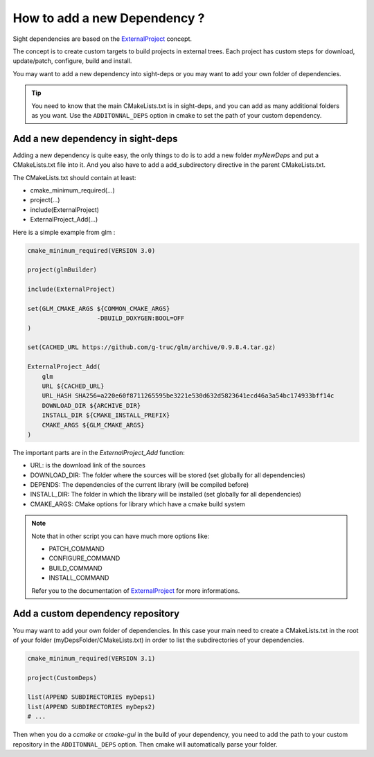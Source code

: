******************************
How to add a new Dependency ?
******************************

Sight dependencies are based on the `ExternalProject <http://www.cmake.org/cmake/help/v3.0/module/ExternalProject.html>`_ concept.

The concept is to create custom targets to build projects in external trees.
Each project has custom steps for download, update/patch, configure, build and install.

You may want to add a new dependency into sight-deps or you may want to add your own folder of dependencies.

.. tip::
    You need to know that the main CMakeLists.txt is in sight-deps, and you can add as many additional folders as you want.
    Use the ``ADDITONNAL_DEPS`` option in cmake to set the path of your custom dependency.

Add a new dependency in sight-deps
------------------------------------

Adding a new dependency is quite easy, the only things to do is to add a new folder *myNewDeps* and put a CMakeLists.txt
file into it. And you also have to add a add_subdirectory directive in the parent CMakeLists.txt.

The CMakeLists.txt should contain at least:

- cmake_minimum_required(...)
- project(...)
- include(ExternalProject)
- ExternalProject_Add(...)

Here is a simple example from glm :

.. code-block:: cmake

    cmake_minimum_required(VERSION 3.0)

    project(glmBuilder)

    include(ExternalProject)

    set(GLM_CMAKE_ARGS ${COMMON_CMAKE_ARGS}
                       -DBUILD_DOXYGEN:BOOL=OFF
    )

    set(CACHED_URL https://github.com/g-truc/glm/archive/0.9.8.4.tar.gz)

    ExternalProject_Add(
        glm
        URL ${CACHED_URL}
        URL_HASH SHA256=a220e60f8711265595be3221e530d632d5823641ecd46a3a54bc174933bff14c
        DOWNLOAD_DIR ${ARCHIVE_DIR}
        INSTALL_DIR ${CMAKE_INSTALL_PREFIX}
        CMAKE_ARGS ${GLM_CMAKE_ARGS}
    )

The important parts are in the *ExternalProject_Add* function:

- URL: is the download link of the sources
- DOWNLOAD_DIR: The folder where the sources will be stored (set globally for all dependencies)
- DEPENDS: The dependencies of the current library (will be compiled before)
- INSTALL_DIR: The folder in which the library will be installed (set globally for all dependencies)
- CMAKE_ARGS: CMake options for library which have a cmake build system

.. note::

    Note that in other script you can have much more options like:

    - PATCH_COMMAND
    - CONFIGURE_COMMAND
    - BUILD_COMMAND
    - INSTALL_COMMAND

    Refer you to the documentation of `ExternalProject <http://www.cmake.org/cmake/help/v3.0/module/ExternalProject.html>`_ for more informations.


Add a custom dependency repository
------------------------------------

You may want to add your own folder of dependencies. In this case your main need to create a
CMakeLists.txt in the root of your folder (myDepsFolder/CMakeLists.txt) in order to list the subdirectories of your dependencies.

.. code-block:: cmake

    cmake_minimum_required(VERSION 3.1)

    project(CustomDeps)

    list(APPEND SUBDIRECTORIES myDeps1)
    list(APPEND SUBDIRECTORIES myDeps2)
    # ...

Then when you do a *ccmake* or *cmake-gui* in the build of your dependency, you need to add the path to your custom
repository in the ``ADDITONNAL_DEPS`` option. Then cmake will automatically parse your folder.
